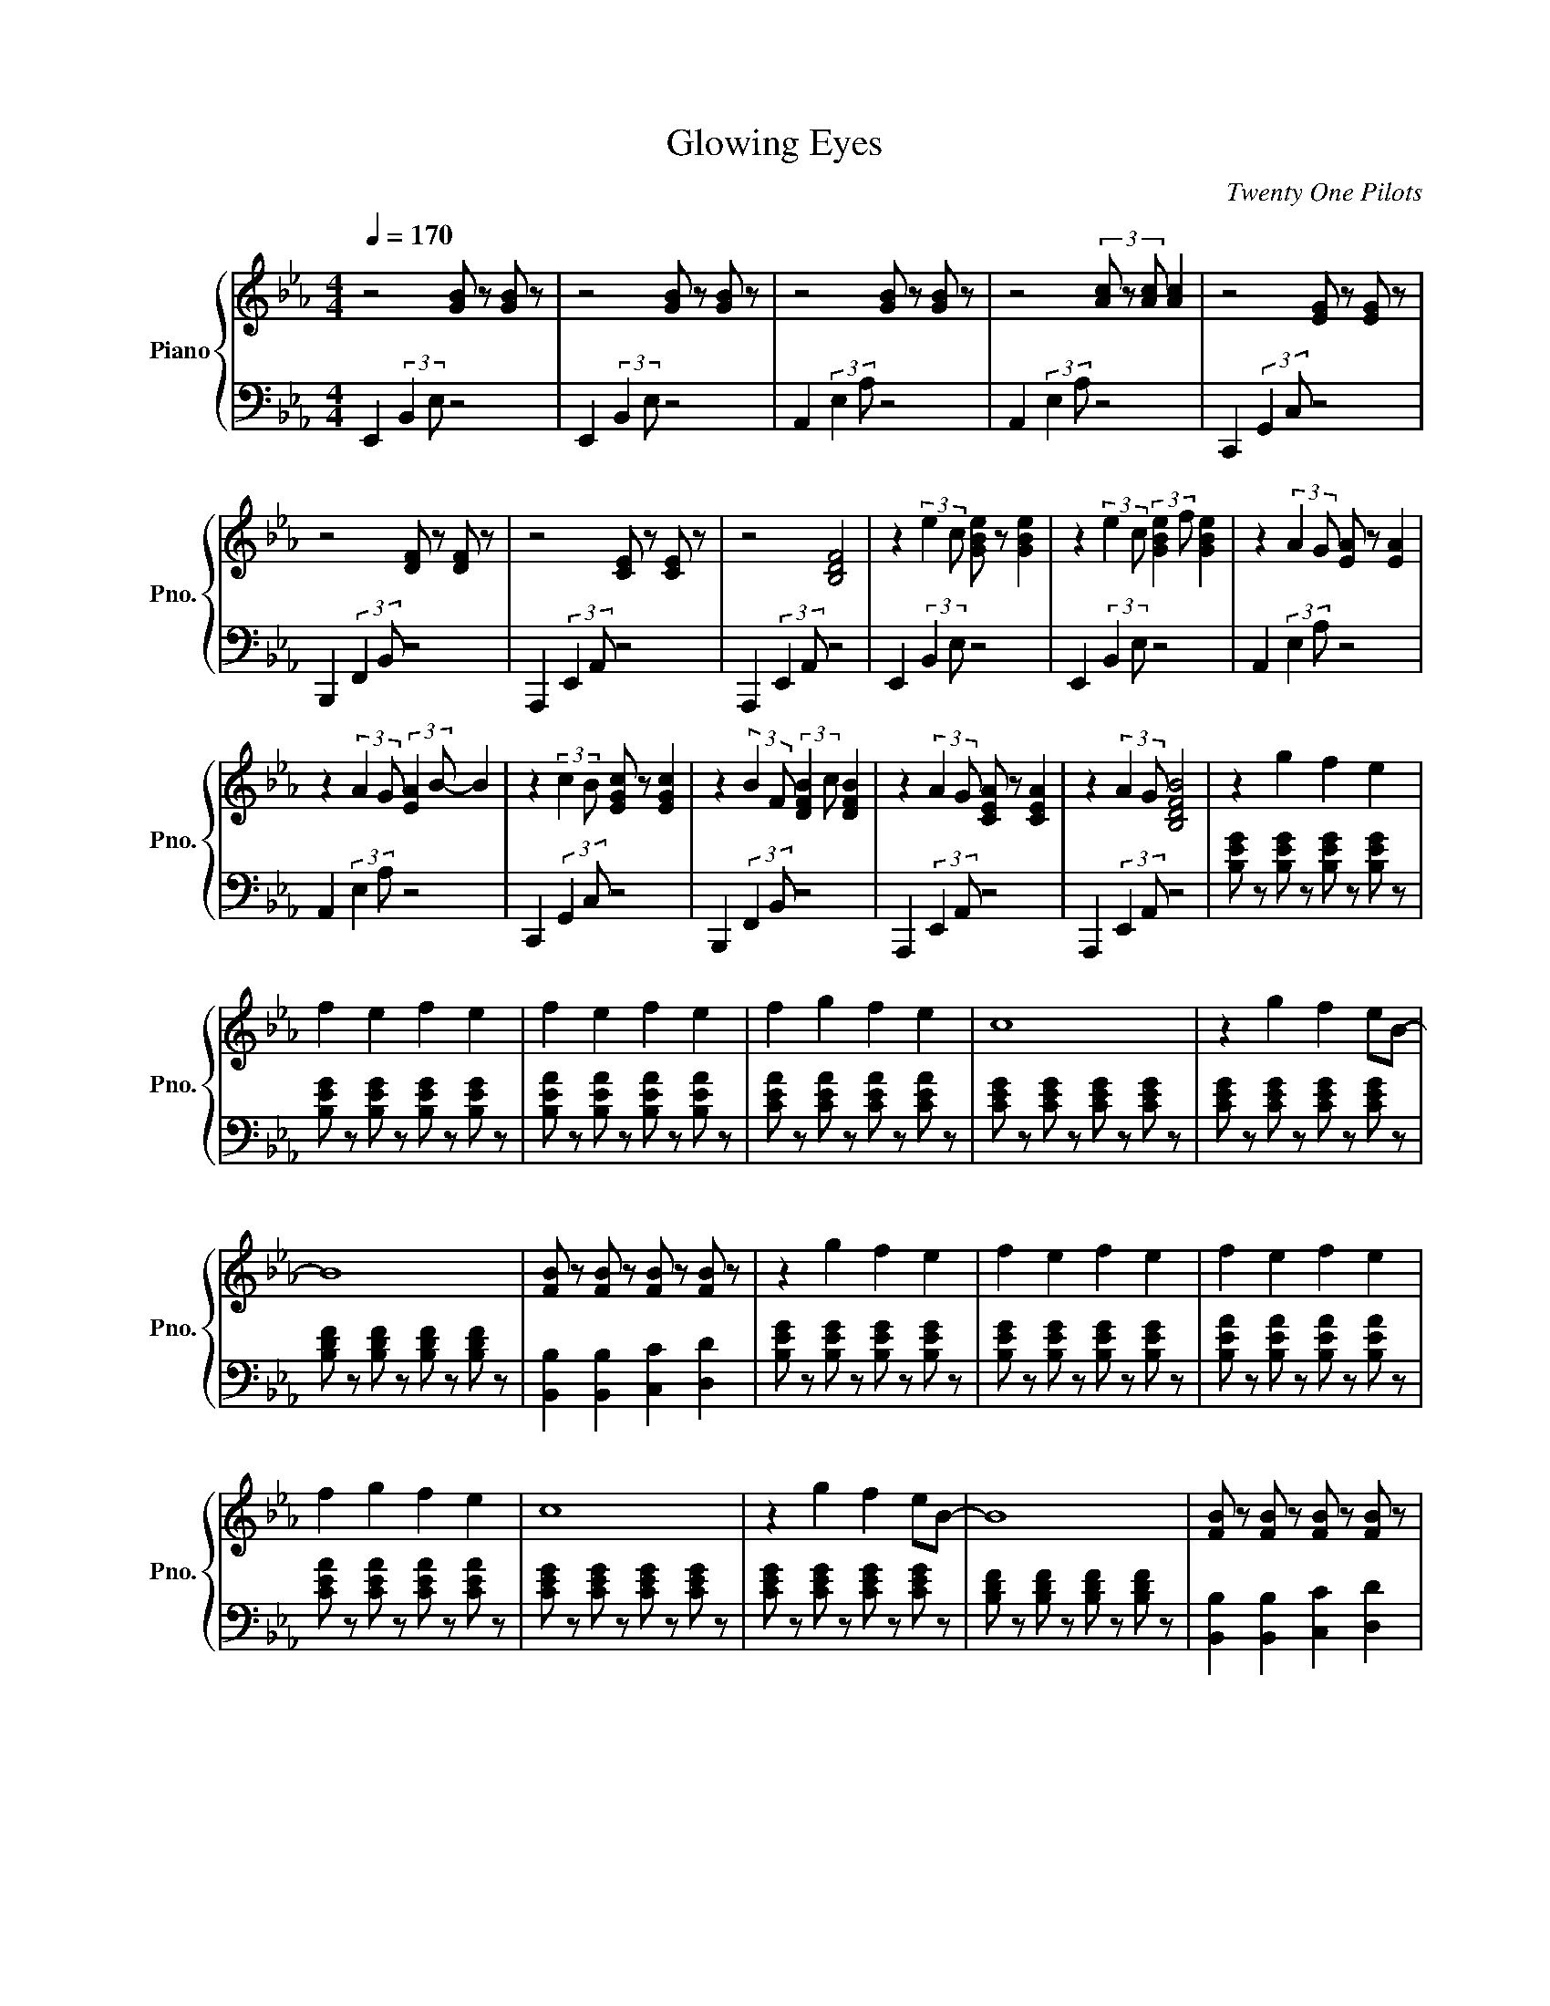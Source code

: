 X:1
T:Glowing Eyes
C:Twenty One Pilots
%%score { ( 1 4 ) | ( 2 3 ) }
L:1/4
Q:1/4=170
M:4/4
I:linebreak $
K:Eb
V:1 treble nm="Piano" snm="Pno."
V:4 treble 
V:2 bass 
L:1/8
V:3 bass 
V:1
 z2 [GB]/ z/ [GB]/ z/ | z2 [GB]/ z/ [GB]/ z/ | z2 [GB]/ z/ [GB]/ z/ | z2 (3[Ac]/ z/ [Ac]/ [Ac] | %4
 z2 [EG]/ z/ [EG]/ z/ |$ z2 [DF]/ z/ [DF]/ z/ | z2 [CE]/ z/ [CE]/ z/ | z2 [B,DF]2 | %8
 z (3:2:2e c/ [GBe]/ z/ [GBe] | z (3:2:2e c/ (3:2:2[GBe] f/ [GBe] | z (3:2:2A G/ [EA]/ z/ [EA] |$ %11
 z (3:2:2A G/ (3:2:2[EA] B/- B | z (3:2:2c B/ [EGc]/ z/ [EGc] | z (3:2:2B F/ (3:2:2[DFB] c/ [DFB] | %14
 z (3:2:2A G/ [CEA]/ z/ [CEA] | z (3:2:2A G/ [B,DFB]2 | z g f e |$ f e f e | f e f e | f g f e | %20
 c4 | z g f e/B/- |$ B4 | [FB]/ z/ [FB]/ z/ [FB]/ z/ [FB]/ z/ | z g f e | f e f e | f e f e |$ %27
 f g f e | c4 | z g f e/B/- | B4 | [FB]/ z/ [FB]/ z/ [FB]/ z/ [FB]/ z/ |$ %32
 !arpeggio![EAc]2 !arpeggio![DGB]2 | !arpeggio![CFA]3 A | !arpeggio![DFB]2 !arpeggio![DFA]2 | %35
 !arpeggio![B,EG]2 F E | !arpeggio![=B,E_G]4 | !arpeggio![B,DF]3 A | !arpeggio![FBd]4- | %39
 [F-B-d]2 [FBe]2 | z g f g | b g f g/c/- |$ c g f g | b g f/ g c/- | c g f g | b g f g/c/- | %46
 c7/2 c/ | g f/ g f/ g |$ z g f g | b g f/ g c/- | c g f/ g b/- | b g f/ g c/- | c g f g | %53
 b g f g/c/- |$ c7/2 c/ | g g/ g f/ e | z (3:2:2[Ge] c/ e/ z/ [Ge] | %57
 z (3:2:2[Ge] c/ (3:2:2e f/ [Ge] | z (3:2:2[CEA] G/ A/ z/ [CEA] |$ %59
 z (3:2:2[CEA] G/ (3:2:2A B/ [DFB] | z (3:2:2[EGc] B/ c/ z/ [EGc] | %61
 z (3:2:2[DFB] F/ (3:2:2B c/ [DFB] | z (3:2:2[CEA] G/ A/ z/ [CEA] | z (3:2:2[CEA] G/ B [DF] |$ %64
 [egb]4- | [egb]4 | [egb]4 | [eac']4 | [ceg]4- | [ceg]4 |$ [efb]4 | [dfb]4 | z g f e | %73
 f f/ e3/2 f | f f f/e/ f |$ f/ g3/2 f2 | z g f e | f e f e | f e f e | [Bf] [Bg] [Bf] B |$ %80
 z g f e | f g b2 | z g f e | f g b2 | z g f e |$ f e f e | f e f e | [Bg] [Be] [Be] B | %88
 !arpeggio![EAc]2 !arpeggio![DGB]2 | !arpeggio![CFA]3 A | !arpeggio![DFB]2 !arpeggio![DFA]2 | %91
 !arpeggio![B,EG]2 F E | !arpeggio![=B,E_G]4 |$ !arpeggio![B,DF]3 A | !arpeggio![FBd]4- | %95
 [F-B-d]2 [FBe]2 | z g f g | b g f g/c/- | c g f g | b g f/ g c/- |$ c g f g | b g f g/c/- | %102
 c7/2 c/ | g f/ g f/ g | z g f g | b g f/ g c/- |$ c g f/ g b/- | b g f/ g c/- | c g f g | %109
 b g f g/c/ | z2 e2 | d2 B2 | c2 e B- | B4 | z2 G2 |$ F3 E | G2 B G- | G4 | z2 g2 | f2 e2 | %120
 g2 c e- | e4 | z2 e2 | d2 B B | c B A G- | G4 |$ z2 e2 | d2 B2 | c2 e B- | B4 | z2 e2 | f3 e | %132
 e2 c e- |$ e4 | z2 g2 | f2 e2 | g2 a g- | g4 | z2 g2 | f2 e e |$ a2 a g- | g/f/ e3 | [EG]2 x2 | %143
 [EG]2 x2 | [CE]2 x2 | [CE]2 x2 |$ [CE]2 x2 | [B,D]2 x2 | [CE]2 x2 | z (3:2:2A G/ B2 | z g f g | %151
 b g f g/c/- |$ c g f g | b g f/ g c/- | c g f g | b g f g/c/- | c7/2 c/ | g g/ g f/ e |$ %158
 z (3:2:2[Ge] c/ e/ z/ [Ge] | z (3:2:2[Ge] c/ (3:2:2e f/ [Ge] | z (3:2:2[CEA] G/ A/ z/ [CEA] | %161
 z (3:2:2[CEA] G/ (3:2:2A B/ [DFB] | z (3:2:2[EGc] B/ c/ z/ [EGc] |$ %163
 z (3:2:2[DFB] F/ (3:2:2B c/ [DFB] | z (3:2:2[CEA] G/ A/ z/ [CEA] | z (3:2:2[CEA] G/ [GB] F | %166
 z (3:2:2e c/ e/ z/ e | z (3:2:2e c/ (3:2:2[Ge] f/ [Fe] |$ z (3:2:2[EA] G/ A/ z/ [CA] | %169
 z (3:2:2A G/ (3:2:2[GA] B/ [FB] | z (3:2:2[Gc] B/ c/ z/ [Fc] | z (3:2:2B F/ (3:2:2[GB] c/ [FB] | %172
 z (3:2:2[EA] G/ A/ z/ [CA] |$ z (3:2:2A G/ [GB] F- | F E3- | E4 |] %176
V:2
 E,,2 (3:2:2B,,2 E, z4 | E,,2 (3:2:2B,,2 E, z4 | A,,2 (3:2:2E,2 A, z4 | A,,2 (3:2:2E,2 A, z4 | %4
 C,,2 (3:2:2G,,2 C, z4 |$ B,,,2 (3:2:2F,,2 B,, z4 | A,,,2 (3:2:2E,,2 A,, z4 | %7
 A,,,2 (3:2:2E,,2 A,, z4 | E,,2 (3:2:2B,,2 E, z4 | E,,2 (3:2:2B,,2 E, z4 | A,,2 (3:2:2E,2 A, z4 |$ %11
 A,,2 (3:2:2E,2 A, z4 | C,,2 (3:2:2G,,2 C, z4 | B,,,2 (3:2:2F,,2 B,, z4 | A,,,2 (3:2:2E,,2 A,, z4 | %15
 A,,,2 (3:2:2E,,2 A,, z4 | [B,EG] z [B,EG] z [B,EG] z [B,EG] z |$ %17
 [B,EG] z [B,EG] z [B,EG] z [B,EG] z | [B,EA] z [B,EA] z [B,EA] z [B,EA] z | %19
 [CEA] z [CEA] z [CEA] z [CEA] z | [CEG] z [CEG] z [CEG] z [CEG] z | %21
 [CEG] z [CEG] z [CEG] z [CEG] z |$ [B,DF] z [B,DF] z [B,DF] z [B,DF] z | %23
 [B,,B,]2 [B,,B,]2 [C,C]2 [D,D]2 | [B,EG] z [B,EG] z [B,EG] z [B,EG] z | %25
 [B,EG] z [B,EG] z [B,EG] z [B,EG] z | [B,EA] z [B,EA] z [B,EA] z [B,EA] z |$ %27
 [CEA] z [CEA] z [CEA] z [CEA] z | [CEG] z [CEG] z [CEG] z [CEG] z | %29
 [CEG] z [CEG] z [CEG] z [CEG] z | [B,DF] z [B,DF] z [B,DF] z [B,DF] z | %31
 [B,,B,]2 [B,,B,]2 [C,C]2 [D,D]2 |$ !arpeggio![A,,A,]4 !arpeggio![G,,G,]4 | !arpeggio![F,,F,]8 | %34
 !arpeggio![B,,B,]4 !arpeggio![D,A,]4 | !arpeggio!E,8 | !arpeggio!=B,,8 | !arpeggio!B,,4 A,4 | %38
 !arpeggio![B,,B,]8- | [B,,B,]8 | E,2 [B,E] z3 [B,E] z | z2 [B,E] z3 [B,E] z |$ %42
 A,2 [EA] z3 [EA] z | z2 [EA] z B,2 [FB] z | C2 [Gc] z3 [Gc] z | B,2 [FB] z3 [FB] z | %46
 A,2 [EA] z3 [EA] z | A,2 [EA] z A,2 [EA] z |$ E,2 [B,E] z3 [B,E] z | E,2 [B,E] z3 [B,E] z | %50
 z2 [B,E] z3 [B,E] z | A,2 [EA] z3 [EA] z | z2 [EA] z B,2 [FB] z | C2 [Gc] z3 [Gc] z |$ %54
 B,2 [FB] z3 [FB] z | A,2 [EA] z3 [FB] z | E,2 [B,E] z3 [B,E] z | z2 [B,E] z3 [B,E] z | %58
 A,, z [E,A,] z3 [E,A,] z |$ z2 [E,A,] z B,,2 [E,A,] z | C,2 [G,C] z3 [G,C] z | %61
 B,,2 [F,B,] z3 [F,B,] z | A,,2 [E,A,] z3 [E,A,] z | A,,2 [E,A,] z B,,2 [F,B,] z |$ z2 G2 F2 E2 | %65
 B2 G2 F2 GE- | E2 G2 F2 E2 | B2 G2 F2 GE- | E2 G2 F2 E2 | B2 G2 F2 GE- |$ E2 G2 F2 E2 | %71
 B2 G2 F2 GE | [B,EG] z [B,EG] z [B,EG] z [B,EG] z | [B,EG] z [B,EG] z [B,EG] z [B,EG] z | %74
 [B,EA] z [B,EA] z [B,EA] z [B,EA] z |$ [CEA] z [CEA] z [CEA] z [CEA] z | %76
 [CEG] z [CEG] z [CEG] z [CEG] z | [CEG] z [CEG] z [CEG] z [CEG] z | %78
 [B,DF] z [B,DF] z [B,DF] z [B,DF] z | [B,,B,]2 [B,,B,]2 [C,C]2 [D,D]2 |$ %80
 [B,EG] z [B,EG] z [B,EG] z [B,EG] z | [B,EG] z [B,EG] z [B,EG] z [B,EG] z | %82
 [B,EA] z [B,EA] z [B,EA] z [B,EA] z | [CEA] z [CEA] z [CEA] z [CEA] z | %84
 [CEG] z [CEG] z [CEG] z [CEG] z |$ [CEG] z [CEG] z [CEG] z [CEG] z | %86
 [B,DF] z [B,DF] z [B,DF] z [B,DF] z | [B,,B,]2 [B,,B,]2 [C,C]2 [D,D]2 | %88
 !arpeggio![A,,A,]4 !arpeggio![G,,G,]4 | !arpeggio![F,,F,]8 | %90
 !arpeggio![B,,B,]4 !arpeggio![D,A,]4 | !arpeggio!E,8 | !arpeggio!=B,,8 |$ !arpeggio!B,,4 A,4 | %94
 !arpeggio![B,,B,]8- | [B,,B,]8 | E,2 [B,E] z3 [B,E] z | z2 [B,E] z3 [B,E] z | A,2 [EA] z3 [EA] z | %99
 z2 [EA] z B,2 [FB] z |$ C2 [Gc] z3 [Gc] z | B,2 [FB] z3 [FB] z | A,2 [EA] z3 [EA] z | %103
 A,2 [EA] z A,2 [EA] z | E,2 [B,E] z3 [B,E] z | E,2 [B,E] z3 [B,E] z |$ z2 [B,E] z3 [B,E] z | %107
 A,2 [EA] z3 [EA] z | z2 [EA] z B,2 [FB] z | C2 [Gc] z3 [Gc] z | [CEG]8 | [B,DF]8 | %112
 [A,CE]6 [B,EG]2- | [B,EG]8 | [G,CE]8 |$ [F,B,D]8 | [A,CE]6 [G,B,E]2- | [G,B,E]8 | [CEG]8 | %119
 [B,DF]8 | [A,CE]6 [B,EG]2- | [B,EG]8 | [G,CE]8 | [F,B,D]8 | [A,CE]6 [G,-B,-E]2 | E2 E2 E2 E2 |$ %126
 E2 E2 E2 E2 | E2 E2 E2 E2 | E2 E2 E2 E2 | E2 E2 E2 E2 | E2 E2 E2 E2 | E2 E2 E2 E2 | E2 E2 E2 E2 |$ %133
 E2 E2 E2 E2 | E2 E2 E2 E2 | E2 E2 E2 E2 | E2 E2 E2 E2 | E2 E2 E2 E2 | E2 E2 E2 E2 | E2 E2 E2 E2 |$ %140
 E2 E2 E2 E2 | E2 E2 E2 E2 | [E,,E,]4 z4 | [E,,E,]4 z4 | [A,,,A,,]4 z4 | [A,,,A,,]4 z4 |$ %146
 [C,,C,]4 z4 | [B,,,B,,]4 z4 | [A,,,A,,]4 z4 | B,8 | E,2 [B,E] z3 [B,E] z | z2 [B,E] z3 [B,E] z |$ %152
 A,2 [EA] z3 [EA] z | z2 [EA] z B,2 [FB] z | C2 [Gc] z3 [Gc] z | B,2 [FB] z3 [FB] z | %156
 A,2 [EA] z3 [EA] z | A,2 [EA] z A,2 [EA] z |$ E,2 [B,E] z3 [B,E] z | z2 [B,E] z3 [B,E] z | %160
 A,,2 [E,A,] z3 [E,A,] z | z2 [E,A,] z B,,2 [F,B,] z | C,2 [G,C] z3 [G,C] z |$ %163
 B,,2 [F,B,] z3 [F,B,] z | A,,2 [E,A,] z3 [E,A,] z | A,,2 [E,A,] z B,,2 [F,B,] z | %166
 E,2 [B,E] z3 [B,E] z | z2 [B,E] z3 [B,E] z |$ A,,2 [E,A,] z3 [E,A,] z | %169
 z2 [E,A,] z B,,2 [F,B,] z | C,2 [G,C] z3 [G,C] z | B,,2 [F,B,] z3 [F,B,] z | %172
 A,,2 [E,A,] z3 [E,A,] z |$ A,,2 [E,A,] z B,,2 [E,A,] z | [E,G,B,]8- | [E,G,B,]8 |] %176
V:3
 x4 | x4 | x4 | x4 | x4 |$ x4 | x4 | x4 | x4 | x4 | x4 |$ x4 | x4 | x4 | x4 | x4 | x4 |$ x4 | x4 | %19
 x4 | x4 | x4 |$ x4 | x4 | x4 | x4 | x4 |$ x4 | x4 | x4 | x4 | x4 |$ x4 | x4 | x4 | x4 | x4 | x4 | %38
 x4 | x4 | x4 | x4 |$ x4 | x4 | x4 | x4 | x4 | x4 |$ x4 | x4 | x4 | x4 | x4 | x4 |$ x4 | x4 | x4 | %57
 x4 | x4 |$ x4 | x4 | x4 | x4 | x4 |$ x4 | x4 | x4 | x4 | x4 | x4 |$ x4 | x4 | x4 | x4 | x4 |$ x4 | %76
 x4 | x4 | x4 | x4 |$ x4 | x4 | x4 | x4 | x4 |$ x4 | x4 | x4 | x4 | x4 | x4 | x4 | x4 |$ x4 | x4 | %95
 x4 | x4 | x4 | x4 | x4 |$ x4 | x4 | x4 | x4 | x4 | x4 |$ x4 | x4 | x4 | x4 | x4 | x4 | x4 | x4 | %114
 x4 |$ x4 | x4 | x4 | x4 | x4 | x4 | x4 | x4 | x4 | x4 | [G,B,]4 |$ [G,C]4 | [F,B,]4 | %128
 [A,C]3 [G,B,]- | [G,B,]4 | [G,C]4 | [F,B,]4 | [A,C]3 [G,B,]- |$ [G,B,]4 | [G,C]4 | [F,B,]4 | %136
 [A,C]3 [G,B,]- | [G,B,]4 | [G,C]4 | [F,B,]4 |$ [A,C]3 [G,B,] | x4 | x4 | x4 | x4 | x4 |$ x4 | x4 | %148
 x4 | x4 | x4 | x4 |$ x4 | x4 | x4 | x4 | x4 | x4 |$ x4 | x4 | x4 | x4 | x4 |$ x4 | x4 | x4 | x4 | %167
 x4 |$ x4 | x4 | x4 | x4 | x4 |$ x4 | x4 | x4 |] %176
V:4
 x4 | x4 | x4 | x4 | x4 |$ x4 | x4 | x4 | x4 | x4 | x4 |$ x4 | x4 | x4 | x4 | x4 | x4 |$ x4 | x4 | %19
 x4 | x4 | x4 |$ x4 | x4 | x4 | x4 | x4 |$ x4 | x4 | x4 | x4 | x4 |$ x4 | x4 | x4 | x4 | x4 | x4 | %38
 x4 | x4 | x4 | x4 |$ x4 | x4 | x4 | x4 | x4 | x4 |$ x4 | x4 | x4 | x4 | x4 | x4 |$ x4 | x4 | x4 | %57
 x4 | x4 |$ x4 | x4 | x4 | x4 | x4 |$ x4 | x4 | x4 | x4 | x4 | x4 |$ x4 | x4 | x4 | x4 | x4 |$ x4 | %76
 x4 | x4 | x4 | x4 |$ x4 | x4 | x4 | x4 | x4 |$ x4 | x4 | x4 | x4 | x4 | x4 | x4 | x4 |$ x4 | x4 | %95
 x4 | x4 | x4 | x4 | x4 |$ x4 | x4 | x4 | x4 | x4 | x4 |$ x4 | x4 | x4 | x4 | x4 | x4 | x4 | x4 | %114
 x4 |$ x4 | x4 | x4 | x4 | x4 | x4 | x4 | x4 | x4 | x4 | x4 |$ x4 | x4 | x4 | x4 | x4 | x4 | x4 |$ %133
 x4 | x4 | x4 | x4 | x4 | x4 | x4 |$ x4 | x4 | z (3:2:2e c/ e/ z/ e | z (3:2:2e c/ (3:2:2e f/ e | %144
 z (3:2:2A G/ A/ z/ A | z (3:2:2A G/ (3:2:2A B/- B |$ z (3:2:2c B/ c/ z/ c | %147
 z (3:2:2B F/ (3:2:2B c/ B | z (3:2:2A G/ A/ z/ A | x4 | x4 | x4 |$ x4 | x4 | x4 | x4 | x4 | x4 |$ %158
 x4 | x4 | x4 | x4 | x4 |$ x4 | x4 | x4 | x4 | x4 |$ x4 | x4 | x4 | x4 | x4 |$ x4 | x4 | x4 |] %176
